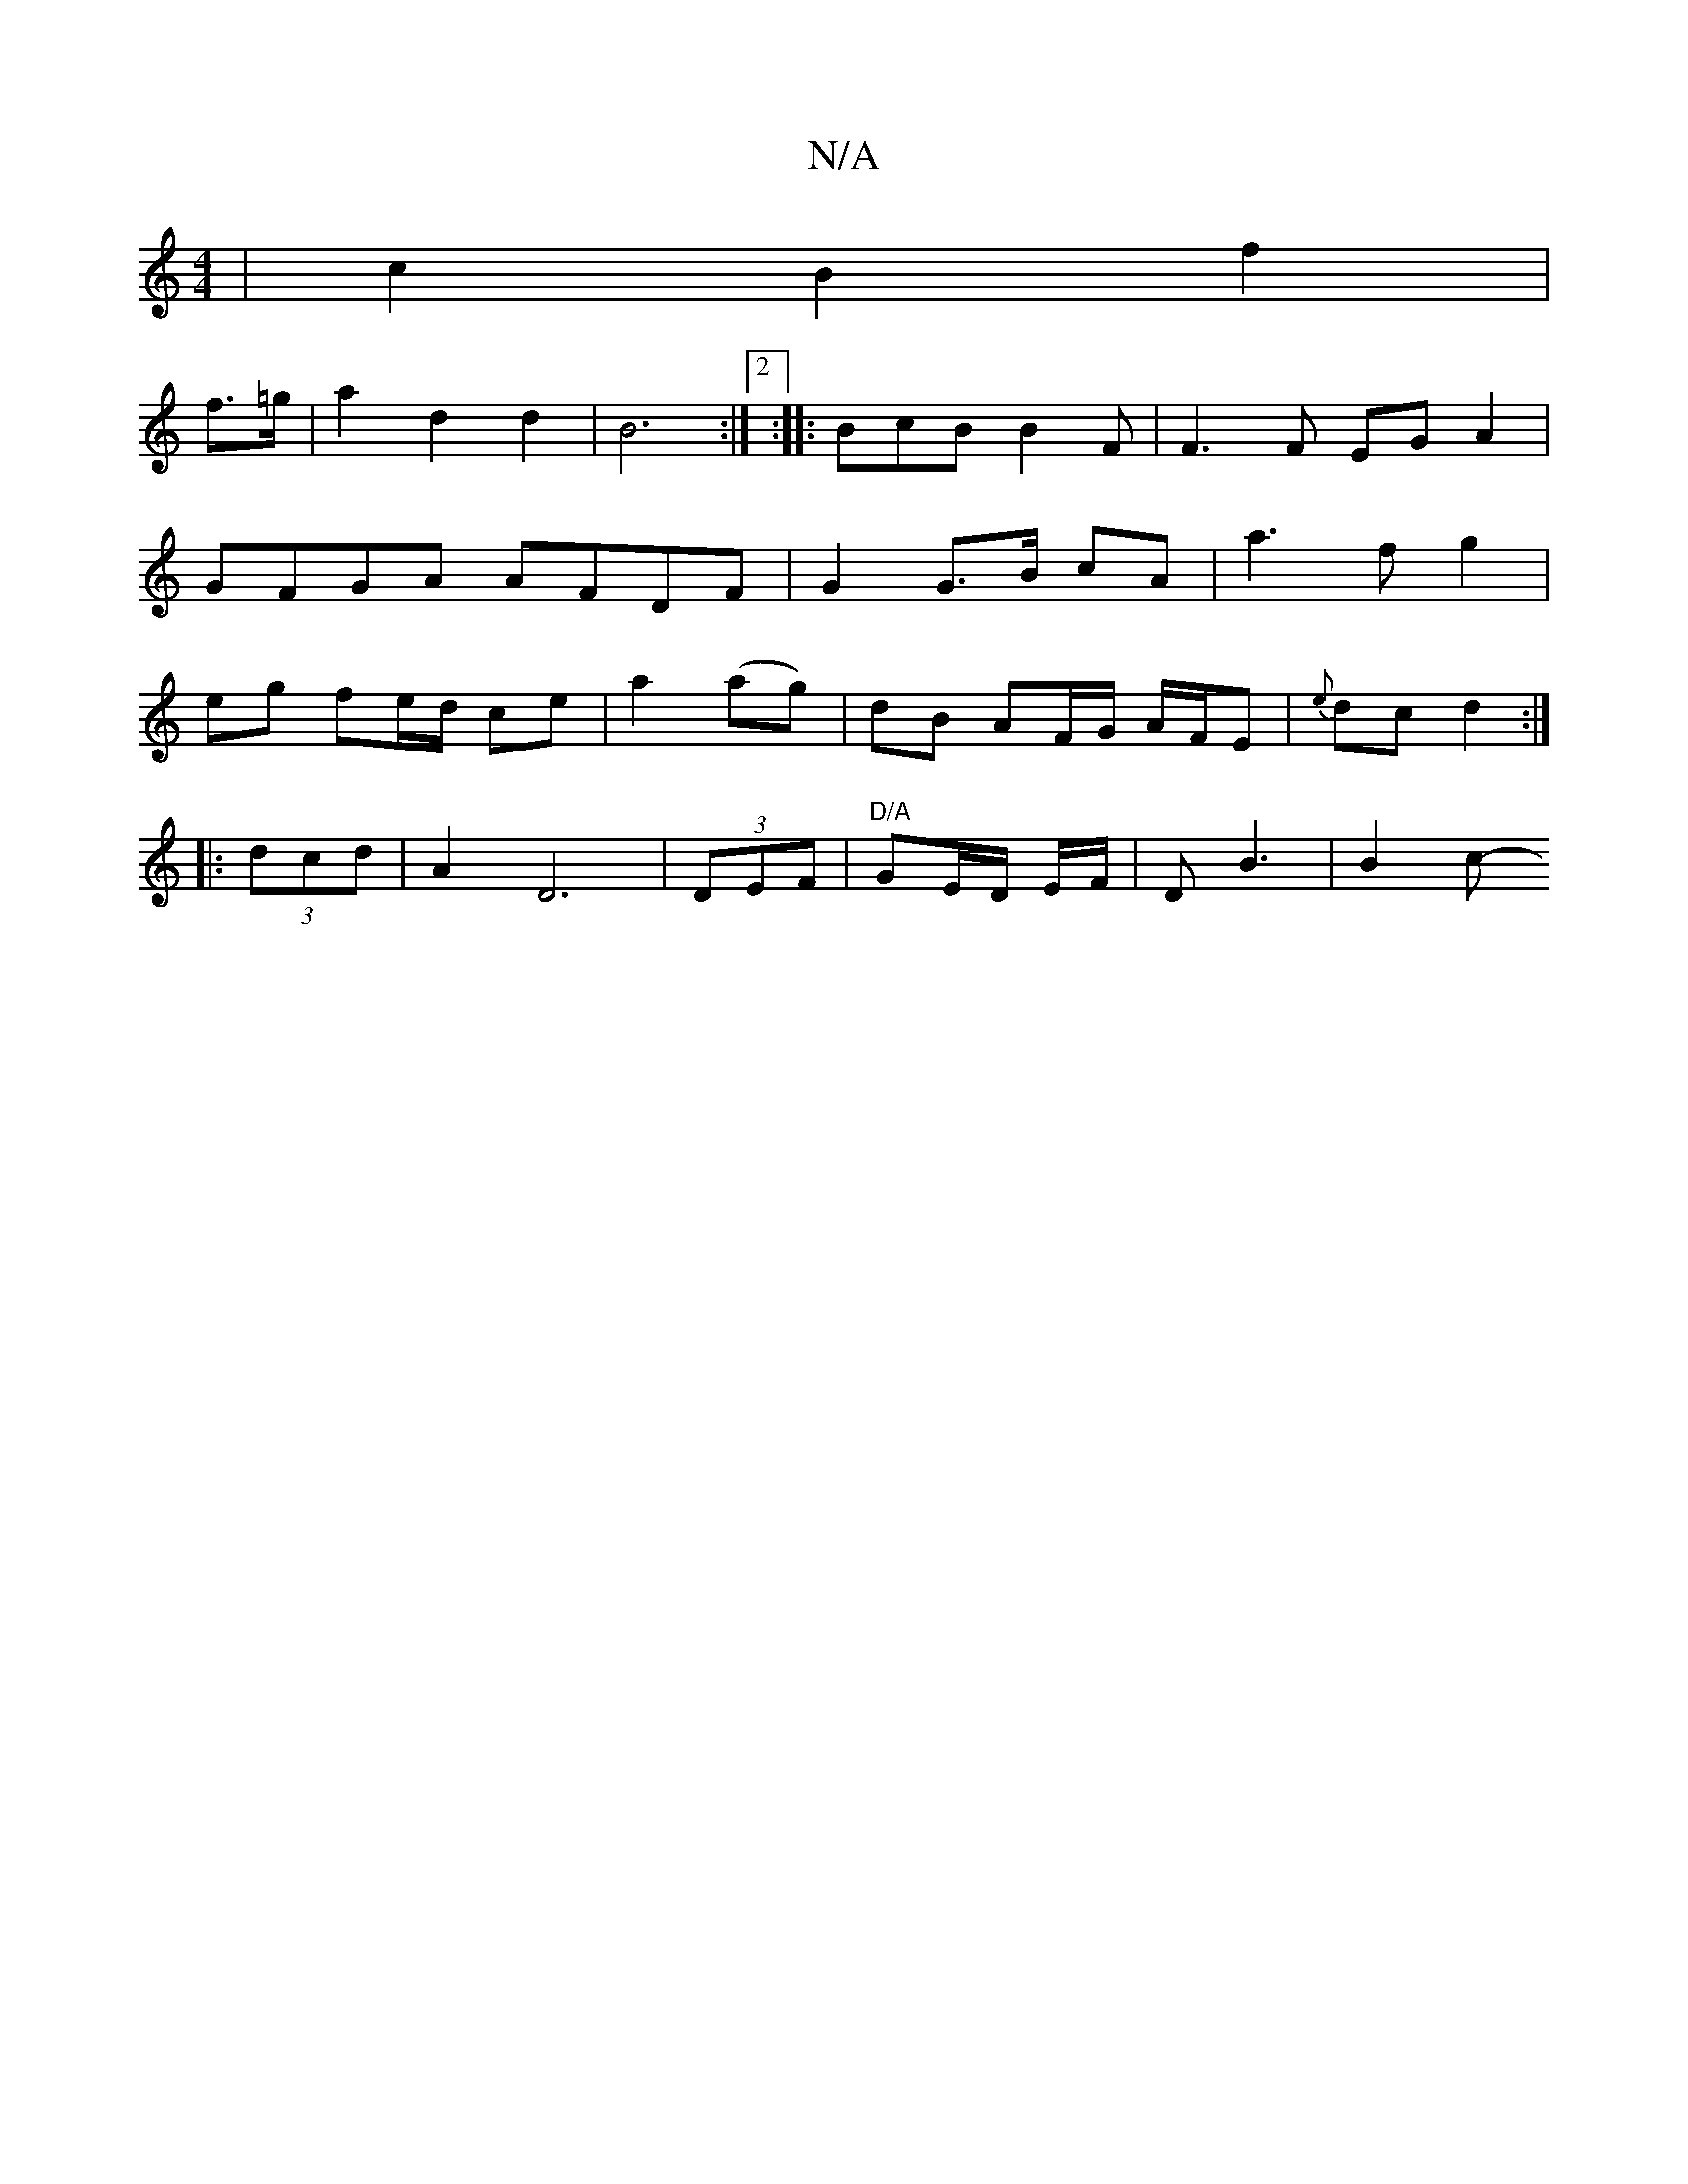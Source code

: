 X:1
T:N/A
M:4/4
R:N/A
K:Cmajor
|c2 B2 f2|
f>=g|a2 d2 d2 | B6 :|2 :|: BcB B2 F|F3F EG A2 | GFGA AFDF | G2 G>B cA |a3 f g2 | eg fe/d/ ce | a2 (ag) | dB AF/G/ A/F/E|-{e}dc d2 :|
|: (3dcd |A2 D6 | (3DEF |"D/A"G-E/D/ E/F/ | D B3 | B2c- 